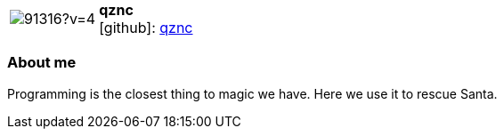 
:qznc-avatar: https://avatars3.githubusercontent.com/u/91316?v=4
:qznc-twitter: azwinkau
:qznc-realName: Andreas Zwinkau
:qznc-blog: https://beza1e1.tuxen.de/


//tag::free-form[]

[cols="1,5"]
|===
| image:{qznc-avatar}[]
a| **qznc** +
//{qznc-realName} +
icon:github[]: https://github.com/qznc[qznc]
ifeval::[{qznc-twitter} != -]
  icon:twitter[] : https://twitter.com/{qznc-twitter}[qznc-twitter] +
endif::[]
ifeval::[{qznc-blog} != -]
  Blog : {qznc-blog} 
endif::[]
|===

=== About me

Programming is the closest thing to magic we have.
Here we use it to rescue Santa.

//end::free-form[]


